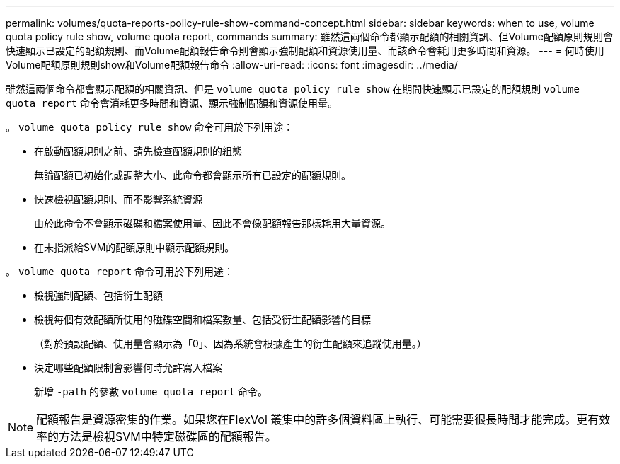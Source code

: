 ---
permalink: volumes/quota-reports-policy-rule-show-command-concept.html 
sidebar: sidebar 
keywords: when to use, volume quota policy rule show, volume quota report, commands 
summary: 雖然這兩個命令都顯示配額的相關資訊、但Volume配額原則規則會快速顯示已設定的配額規則、而Volume配額報告命令則會顯示強制配額和資源使用量、而該命令會耗用更多時間和資源。 
---
= 何時使用Volume配額原則規則show和Volume配額報告命令
:allow-uri-read: 
:icons: font
:imagesdir: ../media/


[role="lead"]
雖然這兩個命令都會顯示配額的相關資訊、但是 `volume quota policy rule show` 在期間快速顯示已設定的配額規則 `volume quota report` 命令會消耗更多時間和資源、顯示強制配額和資源使用量。

。 `volume quota policy rule show` 命令可用於下列用途：

* 在啟動配額規則之前、請先檢查配額規則的組態
+
無論配額已初始化或調整大小、此命令都會顯示所有已設定的配額規則。

* 快速檢視配額規則、而不影響系統資源
+
由於此命令不會顯示磁碟和檔案使用量、因此不會像配額報告那樣耗用大量資源。

* 在未指派給SVM的配額原則中顯示配額規則。


。 `volume quota report` 命令可用於下列用途：

* 檢視強制配額、包括衍生配額
* 檢視每個有效配額所使用的磁碟空間和檔案數量、包括受衍生配額影響的目標
+
（對於預設配額、使用量會顯示為「0」、因為系統會根據產生的衍生配額來追蹤使用量。）

* 決定哪些配額限制會影響何時允許寫入檔案
+
新增 `-path` 的參數 `volume quota report` 命令。



[NOTE]
====
配額報告是資源密集的作業。如果您在FlexVol 叢集中的許多個資料區上執行、可能需要很長時間才能完成。更有效率的方法是檢視SVM中特定磁碟區的配額報告。

====